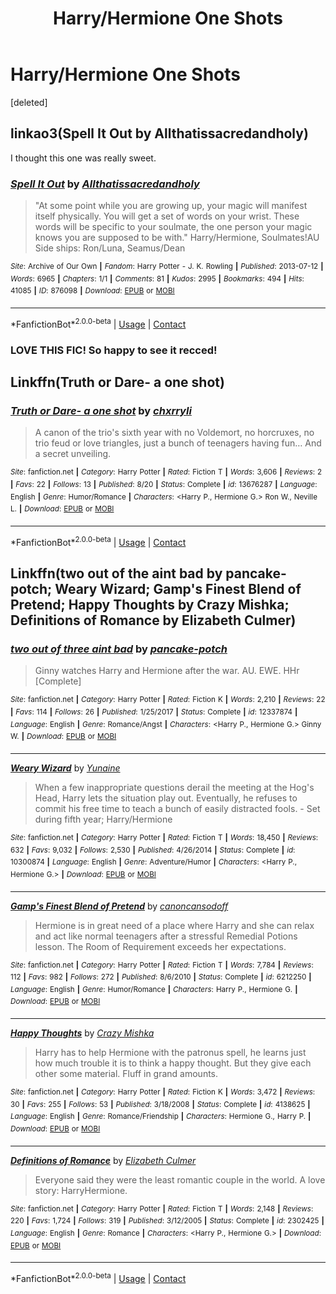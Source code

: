 #+TITLE: Harry/Hermione One Shots

* Harry/Hermione One Shots
:PROPERTIES:
:Score: 3
:DateUnix: 1599877818.0
:DateShort: 2020-Sep-12
:FlairText: Request
:END:
[deleted]


** linkao3(Spell It Out by Allthatissacredandholy)

I thought this one was really sweet.
:PROPERTIES:
:Author: mari_go1d
:Score: 3
:DateUnix: 1599895959.0
:DateShort: 2020-Sep-12
:END:

*** [[https://archiveofourown.org/works/876098][*/Spell It Out/*]] by [[https://www.archiveofourown.org/users/Allthatissacredandholy/pseuds/Allthatissacredandholy][/Allthatissacredandholy/]]

#+begin_quote
  "At some point while you are growing up, your magic will manifest itself physically. You will get a set of words on your wrist. These words will be specific to your soulmate, the one person your magic knows you are supposed to be with." Harry/Hermione, Soulmates!AU Side ships: Ron/Luna, Seamus/Dean
#+end_quote

^{/Site/:} ^{Archive} ^{of} ^{Our} ^{Own} ^{*|*} ^{/Fandom/:} ^{Harry} ^{Potter} ^{-} ^{J.} ^{K.} ^{Rowling} ^{*|*} ^{/Published/:} ^{2013-07-12} ^{*|*} ^{/Words/:} ^{6965} ^{*|*} ^{/Chapters/:} ^{1/1} ^{*|*} ^{/Comments/:} ^{81} ^{*|*} ^{/Kudos/:} ^{2995} ^{*|*} ^{/Bookmarks/:} ^{494} ^{*|*} ^{/Hits/:} ^{41085} ^{*|*} ^{/ID/:} ^{876098} ^{*|*} ^{/Download/:} ^{[[https://archiveofourown.org/downloads/876098/Spell%20It%20Out.epub?updated_at=1387569661][EPUB]]} ^{or} ^{[[https://archiveofourown.org/downloads/876098/Spell%20It%20Out.mobi?updated_at=1387569661][MOBI]]}

--------------

*FanfictionBot*^{2.0.0-beta} | [[https://github.com/FanfictionBot/reddit-ffn-bot/wiki/Usage][Usage]] | [[https://www.reddit.com/message/compose?to=tusing][Contact]]
:PROPERTIES:
:Author: FanfictionBot
:Score: 2
:DateUnix: 1599895981.0
:DateShort: 2020-Sep-12
:END:


*** LOVE THIS FIC! So happy to see it recced!
:PROPERTIES:
:Author: heresy23
:Score: 1
:DateUnix: 1599917457.0
:DateShort: 2020-Sep-12
:END:


** Linkffn(Truth or Dare- a one shot)
:PROPERTIES:
:Author: KnightlyRevival306
:Score: 1
:DateUnix: 1599905374.0
:DateShort: 2020-Sep-12
:END:

*** [[https://www.fanfiction.net/s/13676287/1/][*/Truth or Dare- a one shot/*]] by [[https://www.fanfiction.net/u/13335099/chxrryli][/chxrryli/]]

#+begin_quote
  A canon of the trio's sixth year with no Voldemort, no horcruxes, no trio feud or love triangles, just a bunch of teenagers having fun... And a secret unveiling.
#+end_quote

^{/Site/:} ^{fanfiction.net} ^{*|*} ^{/Category/:} ^{Harry} ^{Potter} ^{*|*} ^{/Rated/:} ^{Fiction} ^{T} ^{*|*} ^{/Words/:} ^{3,606} ^{*|*} ^{/Reviews/:} ^{2} ^{*|*} ^{/Favs/:} ^{22} ^{*|*} ^{/Follows/:} ^{13} ^{*|*} ^{/Published/:} ^{8/20} ^{*|*} ^{/Status/:} ^{Complete} ^{*|*} ^{/id/:} ^{13676287} ^{*|*} ^{/Language/:} ^{English} ^{*|*} ^{/Genre/:} ^{Humor/Romance} ^{*|*} ^{/Characters/:} ^{<Harry} ^{P.,} ^{Hermione} ^{G.>} ^{Ron} ^{W.,} ^{Neville} ^{L.} ^{*|*} ^{/Download/:} ^{[[http://www.ff2ebook.com/old/ffn-bot/index.php?id=13676287&source=ff&filetype=epub][EPUB]]} ^{or} ^{[[http://www.ff2ebook.com/old/ffn-bot/index.php?id=13676287&source=ff&filetype=mobi][MOBI]]}

--------------

*FanfictionBot*^{2.0.0-beta} | [[https://github.com/FanfictionBot/reddit-ffn-bot/wiki/Usage][Usage]] | [[https://www.reddit.com/message/compose?to=tusing][Contact]]
:PROPERTIES:
:Author: FanfictionBot
:Score: 1
:DateUnix: 1599905397.0
:DateShort: 2020-Sep-12
:END:


** Linkffn(two out of the aint bad by pancake-potch; Weary Wizard; Gamp's Finest Blend of Pretend; Happy Thoughts by Crazy Mishka; Definitions of Romance by Elizabeth Culmer)
:PROPERTIES:
:Author: rohan62442
:Score: 1
:DateUnix: 1600069061.0
:DateShort: 2020-Sep-14
:END:

*** [[https://www.fanfiction.net/s/12337874/1/][*/two out of three aint bad/*]] by [[https://www.fanfiction.net/u/6004427/pancake-potch][/pancake-potch/]]

#+begin_quote
  Ginny watches Harry and Hermione after the war. AU. EWE. HHr [Complete]
#+end_quote

^{/Site/:} ^{fanfiction.net} ^{*|*} ^{/Category/:} ^{Harry} ^{Potter} ^{*|*} ^{/Rated/:} ^{Fiction} ^{K} ^{*|*} ^{/Words/:} ^{2,210} ^{*|*} ^{/Reviews/:} ^{22} ^{*|*} ^{/Favs/:} ^{114} ^{*|*} ^{/Follows/:} ^{26} ^{*|*} ^{/Published/:} ^{1/25/2017} ^{*|*} ^{/Status/:} ^{Complete} ^{*|*} ^{/id/:} ^{12337874} ^{*|*} ^{/Language/:} ^{English} ^{*|*} ^{/Genre/:} ^{Romance/Angst} ^{*|*} ^{/Characters/:} ^{<Harry} ^{P.,} ^{Hermione} ^{G.>} ^{Ginny} ^{W.} ^{*|*} ^{/Download/:} ^{[[http://www.ff2ebook.com/old/ffn-bot/index.php?id=12337874&source=ff&filetype=epub][EPUB]]} ^{or} ^{[[http://www.ff2ebook.com/old/ffn-bot/index.php?id=12337874&source=ff&filetype=mobi][MOBI]]}

--------------

[[https://www.fanfiction.net/s/10300874/1/][*/Weary Wizard/*]] by [[https://www.fanfiction.net/u/1335478/Yunaine][/Yunaine/]]

#+begin_quote
  When a few inappropriate questions derail the meeting at the Hog's Head, Harry lets the situation play out. Eventually, he refuses to commit his free time to teach a bunch of easily distracted fools. - Set during fifth year; Harry/Hermione
#+end_quote

^{/Site/:} ^{fanfiction.net} ^{*|*} ^{/Category/:} ^{Harry} ^{Potter} ^{*|*} ^{/Rated/:} ^{Fiction} ^{T} ^{*|*} ^{/Words/:} ^{18,450} ^{*|*} ^{/Reviews/:} ^{632} ^{*|*} ^{/Favs/:} ^{9,032} ^{*|*} ^{/Follows/:} ^{2,530} ^{*|*} ^{/Published/:} ^{4/26/2014} ^{*|*} ^{/Status/:} ^{Complete} ^{*|*} ^{/id/:} ^{10300874} ^{*|*} ^{/Language/:} ^{English} ^{*|*} ^{/Genre/:} ^{Adventure/Humor} ^{*|*} ^{/Characters/:} ^{<Harry} ^{P.,} ^{Hermione} ^{G.>} ^{*|*} ^{/Download/:} ^{[[http://www.ff2ebook.com/old/ffn-bot/index.php?id=10300874&source=ff&filetype=epub][EPUB]]} ^{or} ^{[[http://www.ff2ebook.com/old/ffn-bot/index.php?id=10300874&source=ff&filetype=mobi][MOBI]]}

--------------

[[https://www.fanfiction.net/s/6212250/1/][*/Gamp's Finest Blend of Pretend/*]] by [[https://www.fanfiction.net/u/1223678/canoncansodoff][/canoncansodoff/]]

#+begin_quote
  Hermione is in great need of a place where Harry and she can relax and act like normal teenagers after a stressful Remedial Potions lesson. The Room of Requirement exceeds her expectations.
#+end_quote

^{/Site/:} ^{fanfiction.net} ^{*|*} ^{/Category/:} ^{Harry} ^{Potter} ^{*|*} ^{/Rated/:} ^{Fiction} ^{T} ^{*|*} ^{/Words/:} ^{7,784} ^{*|*} ^{/Reviews/:} ^{112} ^{*|*} ^{/Favs/:} ^{982} ^{*|*} ^{/Follows/:} ^{272} ^{*|*} ^{/Published/:} ^{8/6/2010} ^{*|*} ^{/Status/:} ^{Complete} ^{*|*} ^{/id/:} ^{6212250} ^{*|*} ^{/Language/:} ^{English} ^{*|*} ^{/Genre/:} ^{Humor/Romance} ^{*|*} ^{/Characters/:} ^{Harry} ^{P.,} ^{Hermione} ^{G.} ^{*|*} ^{/Download/:} ^{[[http://www.ff2ebook.com/old/ffn-bot/index.php?id=6212250&source=ff&filetype=epub][EPUB]]} ^{or} ^{[[http://www.ff2ebook.com/old/ffn-bot/index.php?id=6212250&source=ff&filetype=mobi][MOBI]]}

--------------

[[https://www.fanfiction.net/s/4138625/1/][*/Happy Thoughts/*]] by [[https://www.fanfiction.net/u/547939/Crazy-Mishka][/Crazy Mishka/]]

#+begin_quote
  Harry has to help Hermione with the patronus spell, he learns just how much trouble it is to think a happy thought. But they give each other some material. Fluff in grand amounts.
#+end_quote

^{/Site/:} ^{fanfiction.net} ^{*|*} ^{/Category/:} ^{Harry} ^{Potter} ^{*|*} ^{/Rated/:} ^{Fiction} ^{K} ^{*|*} ^{/Words/:} ^{3,472} ^{*|*} ^{/Reviews/:} ^{30} ^{*|*} ^{/Favs/:} ^{255} ^{*|*} ^{/Follows/:} ^{53} ^{*|*} ^{/Published/:} ^{3/18/2008} ^{*|*} ^{/Status/:} ^{Complete} ^{*|*} ^{/id/:} ^{4138625} ^{*|*} ^{/Language/:} ^{English} ^{*|*} ^{/Genre/:} ^{Romance/Friendship} ^{*|*} ^{/Characters/:} ^{Hermione} ^{G.,} ^{Harry} ^{P.} ^{*|*} ^{/Download/:} ^{[[http://www.ff2ebook.com/old/ffn-bot/index.php?id=4138625&source=ff&filetype=epub][EPUB]]} ^{or} ^{[[http://www.ff2ebook.com/old/ffn-bot/index.php?id=4138625&source=ff&filetype=mobi][MOBI]]}

--------------

[[https://www.fanfiction.net/s/2302425/1/][*/Definitions of Romance/*]] by [[https://www.fanfiction.net/u/461224/Elizabeth-Culmer][/Elizabeth Culmer/]]

#+begin_quote
  Everyone said they were the least romantic couple in the world. A love story: HarryHermione.
#+end_quote

^{/Site/:} ^{fanfiction.net} ^{*|*} ^{/Category/:} ^{Harry} ^{Potter} ^{*|*} ^{/Rated/:} ^{Fiction} ^{T} ^{*|*} ^{/Words/:} ^{2,148} ^{*|*} ^{/Reviews/:} ^{220} ^{*|*} ^{/Favs/:} ^{1,724} ^{*|*} ^{/Follows/:} ^{319} ^{*|*} ^{/Published/:} ^{3/12/2005} ^{*|*} ^{/Status/:} ^{Complete} ^{*|*} ^{/id/:} ^{2302425} ^{*|*} ^{/Language/:} ^{English} ^{*|*} ^{/Genre/:} ^{Romance} ^{*|*} ^{/Characters/:} ^{<Harry} ^{P.,} ^{Hermione} ^{G.>} ^{*|*} ^{/Download/:} ^{[[http://www.ff2ebook.com/old/ffn-bot/index.php?id=2302425&source=ff&filetype=epub][EPUB]]} ^{or} ^{[[http://www.ff2ebook.com/old/ffn-bot/index.php?id=2302425&source=ff&filetype=mobi][MOBI]]}

--------------

*FanfictionBot*^{2.0.0-beta} | [[https://github.com/FanfictionBot/reddit-ffn-bot/wiki/Usage][Usage]] | [[https://www.reddit.com/message/compose?to=tusing][Contact]]
:PROPERTIES:
:Author: FanfictionBot
:Score: 2
:DateUnix: 1600069111.0
:DateShort: 2020-Sep-14
:END:
